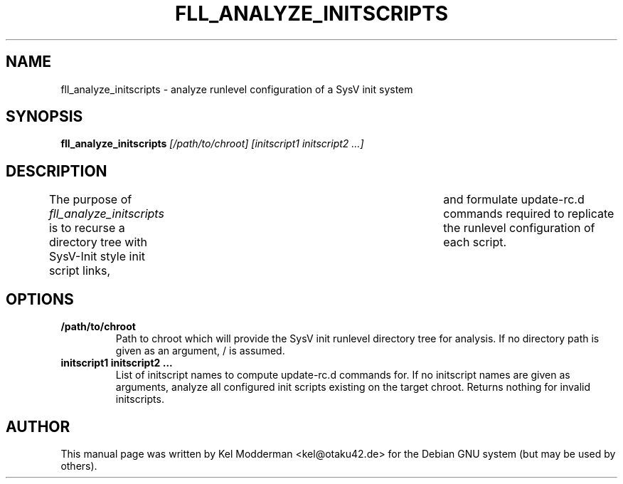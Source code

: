 .TH FLL_ANALYZE_INITSCRIPTS "1" "May 2007" "" ""
.SH NAME
fll_analyze_initscripts \- analyze runlevel configuration of a SysV init system
.SH SYNOPSIS
\fBfll_analyze_initscripts\fR \fI[/path/to/chroot] [initscript1 initscript2 ...]\fR
.SH DESCRIPTION
The purpose of \fIfll_analyze_initscripts\fR is to recurse a directory tree
with SysV-Init style init script links,	and formulate update-rc.d commands
required to replicate the runlevel configuration of each script.
.PP
.SH OPTIONS
.TP
\fB/path/to/chroot\fR
Path to chroot which will provide the SysV init runlevel directory tree for
analysis. If no directory path is given as an argument, / is assumed.
.TP
\fBinitscript1 initscript2 ...\fR
List of initscript names to compute update-rc.d commands for. If no initscript
names are given as arguments, analyze all configured init scripts existing on
the target chroot. Returns nothing for invalid initscripts.
.PP
.SH AUTHOR
This manual page was written by Kel Modderman <kel@otaku42.de> for
the Debian GNU system (but may be used by others).
